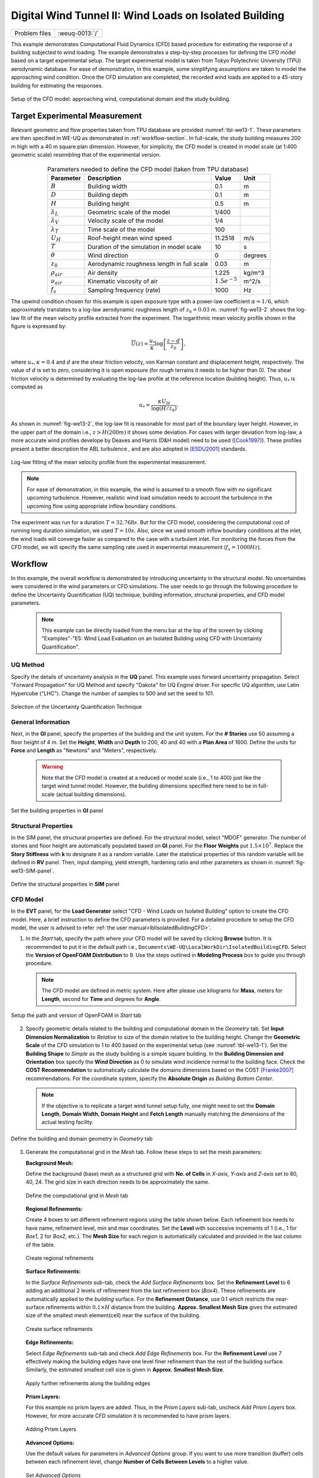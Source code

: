 .. _weuq-0013:

Digital Wind Tunnel II: Wind Loads on Isolated Building
==================================================

+----------------+-------------------------+
| Problem files  | :weuq-0013:`/`          |
+----------------+-------------------------+

This example demonstrates Computational Fluid Dynamics (CFD) based procedure for estimating the response of a building subjected to wind loading. The example demonstrates a step-by-step processes for defining the CFD model based on a target experimental setup. The target experimental model is taken from Tokyo Polytechnic University (TPU) aerodynamic database. For ease of demonstration, in this example, some simplifying assumptions are taken to model the approaching wind condition. Once the CFD simulation are completed, the recorded wind loads are applied to a 45-story building for estimating the responses. 

.. _fig-we13-1:

.. figure:: figures/we13_schematic_wind_building_domain.svg
   :align: center
   :figclass: align-center
   :width: 600

   Setup of the CFD model: approaching wind, computational domain and the study building.


Target Experimental Measurement 
^^^^^^^^^^^^^^^^^^^^^^^^^^^^^^^^^^^^^^^^^^^^^^
Relevant geometric and flow properties taken from TPU database are provided :numref:`tbl-we13-1`. These parameters are then specified in WE-UQ as demonstrated in :ref:`workflow-section`. In full-scale, the study building measures 200 m high with a 40 m square plan dimension. However, for simplicity, the CFD model is created in model scale (at 1:400 geometric scale) resembling that of the experimental version. 

.. _fig-we13-2:

.. figure:: figures/we13_tpu_building_demo.jpg
   :align: center
   :figclass: align-center
   :width: 400

.. _tbl-we13-1:
.. table:: Parameters needed to define the CFD model (taken from TPU database)
   :align: center
    
   +---------------------+----------------------------------------------+------------------+---------------+
   |Parameter            |Description                                   |Value             | Unit          |
   +=====================+==============================================+==================+===============+
   |:math:`B`            |Building width                                | 0.1              | m             |
   +---------------------+----------------------------------------------+------------------+---------------+
   |:math:`D`            |Building depth                                | 0.1              | m             | 
   +---------------------+----------------------------------------------+------------------+---------------+
   |:math:`H`            |Building height                               | 0.5              | m             | 
   +---------------------+----------------------------------------------+------------------+---------------+
   |:math:`\lambda_L`    |Geometric scale of the model                  | 1/400            |               | 
   +---------------------+----------------------------------------------+------------------+---------------+
   |:math:`\lambda_V`    |Velocity scale of the model                   | 1/4              |               | 
   +---------------------+----------------------------------------------+------------------+---------------+
   |:math:`\lambda_T`    |Time scale of the model                       | 100              |               | 
   +---------------------+----------------------------------------------+------------------+---------------+
   |:math:`U_H`          |Roof-height mean wind speed                   | 11.2518          | m/s           | 
   +---------------------+----------------------------------------------+------------------+---------------+
   |:math:`T`            |Duration of the simulation in model scale     | 10               | s             | 
   +---------------------+----------------------------------------------+------------------+---------------+
   |:math:`\theta`       |Wind direction                                | 0                |degrees        | 
   +---------------------+----------------------------------------------+------------------+---------------+
   |:math:`z_0`          |Aerodynamic roughness length in full scale    | 0.03             | m             | 
   +---------------------+----------------------------------------------+------------------+---------------+
   |:math:`\rho_{air}`   |Air density                                   | 1.225            | kg/m^3        | 
   +---------------------+----------------------------------------------+------------------+---------------+
   |:math:`\nu_{air}`    |Kinematic viscosity of air                    | :math:`1.5e^{-5}`| m^2/s         | 
   +---------------------+----------------------------------------------+------------------+---------------+
   |:math:`f_{s}`        |Sampling frequency (rate)                     | 1000             | Hz            | 
   +---------------------+----------------------------------------------+------------------+---------------+

..
   |:math:`H_{dom}`      |Domain height                                 | 0.4              | m             | 
   +---------------------+----------------------------------------------+------------------+---------------+
   |:math:`B_{dom}`      |Domain width                                  | 0.4              | m             | 
   +---------------------+----------------------------------------------+------------------+---------------+
   |:math:`L_{dom}`      |Domain length                                 | 0.4              | m             | 
   +---------------------+----------------------------------------------+------------------+---------------+

   Setup of the experimental model taken from TPU database [TPU2005]_.

The upwind condition chosen for this example is open exposure type with a power-law coefficient :math:`\alpha = 1/6`, which approximately translates to a log-law aerodynamic roughness length of :math:`z_0 = 0.03` m. :numref:`fig-we13-2` shows the log-law fit of the mean velocity profile extracted from the experiment. The logarithmic mean velocity profile shown in the figure is expressed by: 

.. math::
   :name: Log-law wind profile

   \overline{U}(z)
    = \frac{u_*}{\kappa} \log\left[\frac{z-d}{z_0}\right], 
where :math:`u_*`, :math:`\kappa = 0.4` and :math:`d` are the shear friction velocity, von Karman constant and displacement height, respectively. The value of :math:`d` is set to zero, considering it is open exposure (for rough terrains it needs to be higher than 0). The shear friction velocity is determined by evaluating the log-law profile at the reference location (building height). Thus, :math:`u_*` is computed as

.. math::
   :name: Log-law wind profile

   u_* = \frac{\kappa U_H}{\log(H/z_0)}. 


As shown in :numref:`fig-we13-2`, the log-law fit is reasonable for most part of the boundary layer height. However, in the upper part of the domain i.e., :math:`z > H(200 m)` it shows some deviation. For cases with larger deviation from log-law, a more accurate wind profiles develope by Deaves and Harris (D&H model) need to be used ([Cook1997]_). These profiles present a better description the ABL turbulence , and are also adopted in [ESDU2001]_ standards.  

.. _fig-we13-2:

.. figure:: figures/we13_mean_velocity_profile_fitting.svg
   :align: center
   :figclass: align-center
   :width: 500

   Log-law fitting of the mean velocity profile from the experimental measurement.


.. note::
   For ease of demonstration, in this example, the wind is assumed to a smooth flow with no significant upcoming turbulence. However, realistic wind load simulation needs to account the turbulence in the upcoming flow using appropriate inflow boundary conditions. 

The experiment was run for a duration :math:`T = 32.768s`. But for the CFD model, considering the computational cost of running long duration simulation, we used :math:`T = 10s`. Also, since we used smooth inflow boundary conditions at the inlet, the wind loads will converge faster as compared to the case with a turbulent inlet. For monitoring the forces from the CFD model, we will specify the same sampling rate used in experimental measurement (:math:`f_{s} = 1000 Hz`).    


.. _workflow-section:

Workflow
^^^^^^^^^^^^
In this example, the overall workflow is demonstrated by introducing uncertainty in the structural model. No uncertainties were considered in the wind parameters or CFD simulations. The user needs to go through the following procedure to define the Uncertainty Quantification (UQ) technique, building information, structural properties, and CFD model parameters. 

   .. note::
      This example can be directly loaded from the menu bar at the top of the screen by clicking "Examples"-"E5: Wind Load Evaluation on an Isolated Building using CFD with Uncertainty Quantification". 


UQ Method
"""""""""""
Specify the details of uncertainty analysis in the **UQ** panel. This example uses forward uncertainty propagation. Select "Forward Propagation" for UQ Method and specify "Dakota" for UQ Engine driver. For specific UQ algorithm, use Latin Hypercube ("LHC"). Change the number of samples to 500 and set the seed to 101.

.. figure:: figures/we13_UQ_panel.svg
   :align: center
   :width: 1000
   :figclass: align-center

   Selection of the Uncertainty Quantification Technique

General Information
"""""""""""""""""""
Next, in the **GI** panel, specify the properties of the building and the unit system. For the **# Stories** use 50 assuming a floor height of 4 m. Set the **Height**, **Width** and **Depth** to 200, 40 and 40 with a **Plan Area** of 1600. Define the units for **Force** and **Length** as "Newtons" and "Meters", respectively. 

   .. warning::
      Note that the CFD model is created at a reduced or model scale (i.e., 1 to 400) just like the target wind tunnel model. However, the building dimensions specified here need to be in full-scale (actual building dimensions). 

.. figure:: figures/we13_GI_panel.svg
   :align: center
   :width: 1000
   :figclass: align-center

   Set the building properties in **GI** panel

Structural Properties
"""""""""""""""""""""
In the SIM panel, the structural properties are defined. For the structural model, select "MDOF" generator. The number of stories and floor height are automatically populated based on **GI** panel. For the **Floor Weights** put :math:`1.5 \times 10^7`. Replace the **Story Stiffness** with **k** to designate it as a random variable. Later the statistical properties of this random variable will be defined in **RV** panel. Then, input damping, yield strength, hardening ratio and other parameters as shown in :numref:`fig-we13-SIM-panel`. 

.. _fig-we13-SIM-panel:
   

.. figure:: figures/we13_SIM_panel.svg
   :align: center
   :width: 1000
   :figclass: align-center

   Define the structural properties in **SIM** panel

CFD Model
"""""""""""""""""""
In the **EVT** panel, for the **Load Generator** select "CFD - Wind Loads on Isolated Building" option to create the CFD model. Here, a brief instruction to define the CFD parameters is provided. For a detailed procedure to setup the CFD model, the user is advised to refer :ref:`the user manual<lblIsolatedBuildingCFD>`.   

1. In the *Start* tab, specify the path where your CFD model will be saved by clicking **Browse** button. It is recommended to put it in the default path i.e., ``Documents\WE-UQ\LocalWorkDir\IsolatedBuildingCFD``. Select the **Version of OpenFOAM Distribution** to 9. Use the steps outlined in **Modeling Process** box to guide you through procedure. 

   .. note::
      The CFD model are defined in metric system. Here after please use kilograms for **Mass**, meters for **Length**, second for **Time** and degrees for **Angle**. 

.. figure:: figures/we13_EVT_Start_tab.svg
   :align: center
   :width: 800
   :figclass: align-center

   Setup the path and version of OpenFOAM in *Start* tab

2. Specify geometric details related to the building and computational domain in the *Geometry* tab. Set **Input Dimension Normalization** to *Relative* to size of the domain relative to the building height. Change the **Geometric Scale** of the CFD simulation to 1 to 400 based on the experimental setup (see :numref:`tbl-we13-1`). Set the **Building Shape** to *Simple* as the study building is a simple square building. In the **Building Dimension and Orientation** box specify the **Wind Direction** as 0 to simulate wind incidence normal to the building face. Check the **COST Recommendation** to automatically calculate the domains dimensions based on the COST [Franke2007]_ recommendations. For the coordinate system, specify the **Absolute Origin** as *Building Bottom Center*.

   .. note::
      If the objective is to replicate a target wind tunnel setup fully, one might need to set the **Domain Length**, **Domain Width**, **Domain Height** and **Fetch Length** manually matching the dimensions of the actual testing facility.

.. figure:: figures/we13_EVT_Geometry_tab.svg
   :align: center
   :width: 1100
   :figclass: align-center

   Define the building and domain geometry in *Geometry* tab


3. Generate the computational grid in the *Mesh* tab. Follow these steps to set the mesh parameters:
   
   **Background Mesh:**

   Define the background (base) mesh as a structured grid with **No. of Cells** in *X-axis*, *Y-axis* and *Z-axis* set to 80, 40, 24. The grid size in each direction needs to be approximately the same. 

   .. figure:: figures/we13_EVT_Mesh_tab.svg
      :align: center
      :width: 1100
      :figclass: align-center

      Define the computational grid in *Mesh* tab

   **Regional Refinements:**
   
   Create 4 boxes to set different refinement regions using the table shown below. Each refinement box needs to have name, refinement level, min and max coordinates. Set the **Level** with successive increments of 1 (i.e., 1 for *Box1*, 2 for *Box2*, etc.). The **Mesh Size** for each region is automatically calculated and provided in the last column of the table.

   .. figure:: figures/we13_EVT_Mesh_RegionalRefinement_tab.svg
      :align: center
      :width: 800
      :figclass: align-center

      Create regional refinements


   **Surface Refinements:**
   
   In the *Surface Refinements* sub-tab, check the *Add Surface Refinements* box. Set the **Refinement Level** to 6 adding an additional 2 levels of refinement from the last refinement box (*Box4*). These refinements are automatically applied to the *building* surface. For the **Refinement Distance**, use 0.1 which restricts the near-surface refinements within :math:`0.1 \times H` distance from the building.  **Approx. Smallest Mesh Size** gives the estimated size of the smallest mesh element(cell) near the surface of the building.

   .. figure:: figures/we13_EVT_Mesh_SurfaceRefinement_tab.svg
      :align: center
      :width: 800
      :figclass: align-center

      Create surface refinements
   
   **Edge Refinements:**
   
   Select *Edge Refinements* sub-tab and check *Add Edge Refinements* box. For the **Refinement Level** use 7 effectively making the building edges have one level finer refinement than the rest of the building surface. Similarly, the estimated smallest cell size is given in **Approx. Smallest Mesh Size**.

   .. figure:: figures/we13_EVT_Mesh_EdgeRefinement_tab.svg
      :align: center
      :width: 800
      :figclass: align-center

      Apply further refinements along the building edges

   **Prism Layers:**
   
   For this example no prism layers are added. Thus, in the *Prism Layers* sub-tab, uncheck *Add Prism Layers* box. However, for more accurate CFD simulation it is recommended to have prism layers.

   .. figure:: figures/we13_EVT_Mesh_PrismLayers_tab.svg
      :align: center
      :width: 800
      :figclass: align-center

      Adding Prism Layers

   **Advanced Options:**
   
   Use the default values for parameters in *Advanced Options* group. If you want to use more transition (buffer) cells between each refinement level, change **Number of Cells Between Levels** to a higher value. 

   .. figure:: figures/we13_EVT_Mesh_AdvancedOptions.svg
      :align: center
      :width: 800
      :figclass: align-center

      Set *Advanced Options*

   **Run Mesh**
   
   Once all mesh parameters are defined, click **Run snappyHexMesh** button to generate the final mesh. The progress of the mesh generation can be monitored on **Program Output**. When the mesh generation finishes successfully, the *Model View* window on the right side will get updated and the user can visualize the mesh. You can actively zoom, rotate and pan the generated mesh in 3D for a detailed view. The following figure shows an inside view of the computational domain after selecting a *Breakout* **View** option in the *Model View* panel. 

   .. figure:: figures/we13_EVT_Mesh_Run.svg
      :align: center
      :width: 800
      :figclass: align-center

      Running the mesh

   .. figure:: figures/we13_EVT_Mesh_View.svg
      :align: center
      :width: 800
      :figclass: align-center

      Breakout View of the Mesh
   
4. In the *Boundary Conditions* tab, define properties of the approaching wind and boundary fields. 

   * First, configure parameters in the **Wind Characteristics** group. Set the **Velocity Scale** to 4, the same value given in :numref:`tbl-we13-1`. The **Time Scale** will be automatically calculated using velocity and length scale information. Similarly, for the **Wind Speed At Reference Height** put :math:`11.25 m/s`, and set the **Reference Height** as building height, which is :math:`0.5 \, m` in model scale. Specify the roughness of the surrounding terrain by changing **Aerodynamic Roughness Length** to a full-scale value of :math:`0.03 m`. For physical properties of the air, use :math:`1.225 \, kg/m^3` for **Air Density** and :math:`1.5 \times 10^{-5} \, m^2/s` for **Kinematic Viscosity**. The Reynolds number (:math:`Re`) of the flow that uses the reference wind speed and height can be computed by clicking the **Calculate** button.

   * Then, define the boundary fields on each face of the domain including the building surface in **Boundary Conditions** group. At the **Inlet** use *MeanABL* which specifies a mean velocity profile based on the logarithmic profile shown in :numref:`fig-we13-2`. For **Outlet** use a *zeroPressureOutlet* which sets the pressure at the outlet to zero, and helps to maintain the reference pressure in the domain around zero. On the **Side** and **Top** faces of the domain use *symmetry* boundary conditions. For the **Ground** surface, apply *roughWallFunction* to account for the roughness of the surrounding terrain prescribed by **Aerodynamic Roughness Length** (:math:`z_0`). Whereas, on the **Building** surface, use *smoothWallFunction* assuming the building has a smooth surface.   

   .. figure:: figures/we13_EVT_BoundaryConditions.svg
      :align: center
      :width: 800
      :figclass: align-center

      Setup the *Boundary Conditions*  

5. Specify turbulence modeling, solver type, duration and time step options in *Numerical Setup* tab. 
   
   * For this since time-series of the wind forces are needed for the structural solver, we use transient CFD simulation. Thus, in **Turbulence Modeling** group, set **Simulation Type** to *LES* and select *Smagorinsky* for the **Sub-grid Scale Model**. The coefficients of the standard *Smagorinsky* model are printed in the following text box. 
  
   * For the **Solver Type** select *pisoFoam* in **Solver Selection** group . Set the **Number of Non-Orthogonal Correctors** to 1 to add additional solver iteration. This option will give better stability to the solver as the generated mesh is non-orthogonal (irregular) near the building surface.   
  
   * Specify :math:`10 s` for the **Duration** of the simulation based on what is determined in :numref:`tbl-we13-1`. Compute the approximate **Time Steep** needed for a stable simulation by clicking **Calculate** button. Then, you can change the calculated time step to a slightly lower or higher value avoiding the use of long significant digits. For this example, the calculated value was :math:`8.67919 \times 10^{-05}` but it was changed to :math:`1.0 \times 10^{-04}` to make it a workable time step. Chose the **Constant** time step option. 

   * Check the **Run Simulation in Parallel** option and specify the **Number of Processors** to the 32. Depending on the number of grids used, the number of processors can be increased to a higher value. 

.. _fig-we13-CFD-num-setup:

.. figure:: figures/we13_EVT_NumericalSetup.svg
   :align: center
   :width: 800
   :figclass: align-center

   Edit the *Numerical Setup* options


6. Select quantities of interest to record from the CFD simulation in the *Monitoring* tab.  
 
   * Check **Monitor Base Loads** and set the corresponding **Write Interval** to 10, which sets the data to be written at every 10 time-step of the CFD solver.       
  
   * The integrated story forces are always monitored as the whole workflow needs that. Similarly, here set the **Write Interval** to 10 which writes the story loads with a time interval of :math:`\Delta t \times 10 = 0.001s`. Note that this value is the same as the sampling rate (:math:`f_s = 1000 Hz`) used in the experimental model. Ultimately, this is the time step the structural solver will see. 
  
   * Uncheck the **Sample Pressure Data on the Building Surface** option as we only need integrated loads for this example. 
  
   .. figure:: figures/we13_EVT_Monitoring.svg
      :align: center
      :width: 800
      :figclass: align-center

      Specify the CFD outputs in the *Monitoring* tab

Finite Element Analysis
"""""""""""""""""""""""""
To set the finite element analysis options, select the **FEM** panel. Here we will keep the default values as seen in :numref:`fig-we13-FEM-panel`. 

.. Here we will change the entries to use Rayleigh damping, with rayleigh factor chosen using 1 and 6 modes. For the MDOF model generator, because it generates a model with two translational and 1 rotational degree-of-freedom in each direction and because we have provided the same k values in each translational direction, i.e. we will have duplicate eigenvalues, we specify as shown in the figure modes 1 and 6.

.. _fig-we13-FEM-panel:

.. figure:: figures/we13_FEM_panel.svg
   :align: center
   :width: 1000
   :figclass: align-center

   Setup the Finite Element analysis options

Engineering Demand Parameter
""""""""""""""""""""""""""""""
Next, select the quantity of interest from the analysis in the **EDP** panel. The Engineering Demand Parameters (EDPs) are structural response quantities that can be used to evaluate the performance of the structure under wind. Here select the *Standard Wind* EDPs which include floor displacement, acceleration and inter-story drift.  

.. figure:: figures/we13_EDP_panel.svg
   :align: center
   :width: 800
   :figclass: align-center

   Select the EDPs to measure

Random Variables
"""""""""""""""""
The random variables are defined in **RV** tab. Here, the floor stiffness named as :math:`k` in **SIM** tab is automatically assigned as a random variable. Select *Normal* for the probability **Distribution** of the variable. Then, specify :math:`4 \times 10^{8}` for the **Mean** and :math:`4 \times 10^{7}` for **Standard Dev**. The user can also click **Show PDF** to inspect the probability density function of the variable as shown in :numref:`fig-we13-RV-panel` 

.. _fig-we13-RV-panel:

.. figure:: figures/we13_RV_panel.svg
   :align: center
   :width: 800
   :figclass: align-center

   Define the Random Variable (RV)

Running the Simulation 
"""""""""""""""""""""""
Considering the high cost of running the CFD simulation, the whole workflow can only be run remotely. Thus, once setting up the workflow is completed, the user needs to first login to *DesignSafe* with their credential by clicking **Login** button at the top right corner of the window as seen :numref:`fig-we13-submit-job`. Then, by pressing **RUN at DesignSafe** information needed for submitting the job to the remote server is specified. Put a meaningful identifier for the **Job Name** e.g., "TPU_LES_Example1". Set **Num Nodes** to 1 and **# Processes Per Node** to 32. For **Max Run Time**, specify *17:00:00* which requests a total of 17 hours 0 minutes and 0 seconds. Finally, click the **Submit** button to send the job to *DesignSafe*   

   .. note::
      We know 17 hours is a really long time!! This is quite common in most LES-based wind loads evaluation studies. If you only want to test the example, please set **Duration** of the simulation in **Numerical Setup** tab of the **EVT** panel to a smaller value, say :math:`0.1s`, and submit the simulation.

   .. warning::
      Note that the total number of processors used in the simulation equals **Num Nodes** :math:`\times` **# Processes Per Node**. This value must be the same as what is specified for **Number of Processors** in **Numerical Setup** tab of the CFD model (see :numref:`fig-we13-CFD-num-setup`). 

   .. warning::
      If the simulation cannot finish within the allocated time, it will be terminated and none of your remote simulation data can be retried. Thus, it is recommended to make **Max Run Time** slightly longer than what is needed to be safe.

.. _fig-we13-submit-job:

.. figure:: figures/we13_RunJob.svg
   :align: center
   :width: 1100
   :figclass: align-center

   Submit the simulation to the remote server (DesignSafe-CI)

**Monitor the Simulation**

The progress (status) of the submitted job can be tracked by clicking **GET from DesignSafe**. A new window pops up showing all the jobs run on *DesignSafe*. Here right-click the name of your job, and select **Refresh Job** option to update the status of the job. If the job started the table will show *RUNNING* for the status. When the simulation is completed it will show *FINISHED*.   

.. _fig-we13-monitor-job:

.. figure:: figures/we13_MonitorJob.svg
   :align: center
   :width: 800
   :figclass: align-center

   Monitor the submitted job

Results
"""""""""
Once the remote job finishes, the results can be reloaded by clicking **Retrieve Data** option in :numref:`fig-we13-monitor-job`. Then, the results will be displayed in **RES** tab. For the *Standard* EDP chosen the responses monitored are displayed for each floor and direction. For example, the naming of the EDPs with:  

      * 1-PFA-0-1: represents **peak floor acceleration** at the **ground floor** for **component 1** (x-dir)
      * 1-PFD-1-2: represents **peak floor displacement** (relative to the ground) at the **1st floor** ceiling for **component 2** (y-dir)
      * 1-PID-3-1: represents  **peak inter-story drift ratio** of the **3rd floor** for **component 1** (x-dir) and
      * 1-RMSA-50-1: represents **root-mean-squared acceleration** of the **50th floor** for **component 1** (x-dir).   

The four statistical moments of the EDPs which include *Mean*, *StdDev*, *Skewness* and *Kurtosis* are provided in the *Summary* tab of the panel. 

.. figure:: figures/we13_RES_Summary.svg
   :align: center
   :width: 800
   :figclass: align-center

   Summary of the recorded EDPs in **RES** panel

In addition, by switching to *Data Values* tab, you can see all the realizations of the simulation and inspect the relationships between different entries. For instance, if you want to visualize the variation of the top-floor acceleration with floor stiffness, right-click "1-RMSA-50-2" column in the table. This will show the root-mean-squared acceleration in the cross-wind direction for all runs as shown on the left side of :numref:`fig-we13-RES-scatter`. As you might expect, the floor acceleration generally decreases as the building becomes more stiff.   

.. _fig-we13-RES-scatter:

.. figure:: figures/we13_RES_DataValues.svg
   :align: center
   :width: 1000
   :figclass: align-center

   (scatter-plot) Top-floor acceleration vs floor stiffness, (table) Report of EDPs for all realizations   

.. note::

   The user can interact with the plot as follows.

   - Windows: left-click sets the Y axis (ordinate), while right-click sets the X axis (abscissa).
   - MAC: fn-clink, option-click, and command-click all set the Y axis (ordinate). ctrl-click sets the X axis (abscissa).

Visualizing the CFD Output
^^^^^^^^^^^^^^^^^^^^^^^^^^^
The simulated case directory can be directly accessed on the *DesignSafe* data depot and visualized remotely using Paraview. The following plots show sample visualization of the instantaneous flow field.  

In :numref:`fig-we13-CFD-result1`, the streamlines of the approaching flow, as it passes around the building, are shown. On the building surface, the result pressure coefficient are displayed. It also shows the inside view of the mesh underlying.    

.. _fig-we13-CFD-result1:

.. figure:: figures/we13_CFD_Results_StreamLines.svg
   :align: center
   :width: 800
   :figclass: align-center

   Streamlines of the instantaneous velocity field around the building.

Similarly, in :numref:`fig-we13-CFD-result2`, the instantaneous velocity contours on the horizontal and vertical sections taken in the vicinity of the building are shown. The figure also shows the flow structure (bottom right plot) around the building. It can be seen that important flow features such as vortex shading, turbulence at the wake, and horseshoe vortex in the front of the building are captured. We recommend the user first inspect the CFD output before proceeding with results in the **RES** panel. This type of qualitative check constitutes the first step of verification (quality assurance) for the predicted wind loads.     

.. _fig-we13-CFD-result2:

.. figure:: figures/we13_CFD_Results.svg
   :align: center
   :width: 1000
   :figclass: align-center

   Instantaneous velocity field around the building.


.. [Cook1997] Cook, N.J., 1997. The Deaves and Harris ABL model applied to heterogeneous terrain. Journal of wind engineering and industrial aerodynamics, 66(3), pp.197-214.

.. [ESDU2001] ESDU, I., 2001. Characteristics of Atmospheric Turbulence Near the Ground—Part II: Single Point Data for Strong Winds (Neutral Atmosphere). Engineering Sciences Data Unit, IHS Inc., London, UK, Report No. ESDU, 85020.

.. [TPU2005] Tokyo Polytechnic University: http://www.wind.arch.t-kougei.ac.jp/info_center/windpressure/highrise/Homepage/homepageHDF.htm

.. [Franke2007] Franke, J., Hellsten, A., Schlünzen, K.H. and Carissimo, B., 2007. COST Action 732: Best practice guideline for the CFD simulation of flows in the urban environment.

